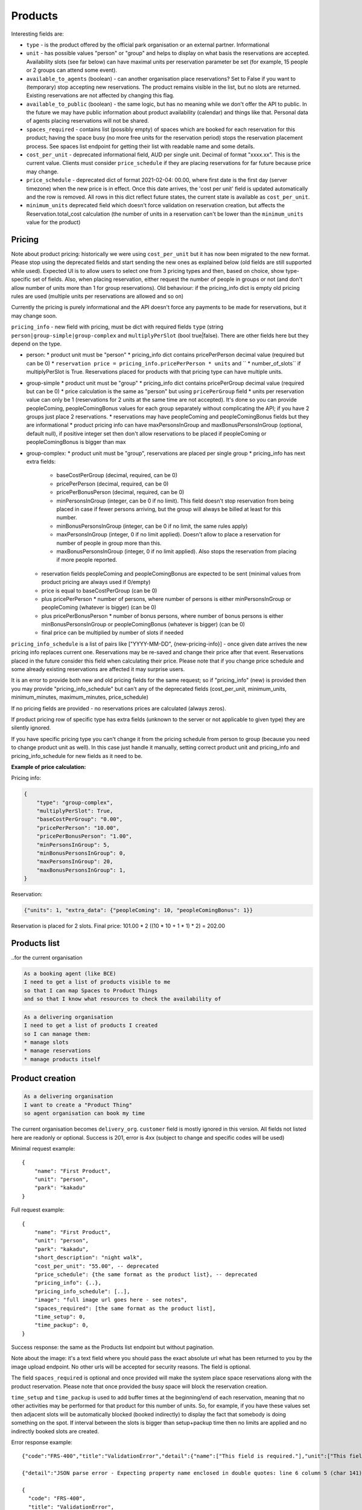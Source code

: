 Products
========

Interesting fields are:

* ``type`` - is the product offered by the official park organisation or an external partner. Informational
* ``unit`` - has possible values "person" or "group" and helps to display on what basis the reservations are accepted. Availability slots (see far below) can have maximal units per reservation parameter be set (for example, 15 people or 2 groups can attend some event).
* ``available_to_agents`` (boolean) - can another organisation place reservations? Set to False if you want to (temporary) stop accepting new reservations. The product remains visible in the list, but no slots are returned. Existing reservations are not affected by changing this flag.
* ``available_to_public`` (boolean) - the same logic, but has no meaning while we don't offer the API to public. In the future we may have public information about product availability (calendar) and things like that. Personal data of agents placing reservations will not be shared.
* ``spaces_required`` - contains list (possibly empty) of spaces which are booked for each reservation for this product; having the space busy (no more free units for the reservation period) stops the reservation placement process. See spaces list endpoint for getting their list with readable name and some details.
* ``cost_per_unit`` - deprecated informational field, AUD per single unit. Decimal of format "xxxx.xx". This is the current value. Clients must consider ``price_schedule`` if they are placing reservations for far future because price may change.
* ``price_schedule`` - deprecated dict of format 2021-02-04: 00.00, where first date is the first day (server timezone) when the new price is in effect. Once this date arrives, the 'cost per unit' field is updated automatically and the row is removed. All rows in this dict reflect future states, the current state is available as ``cost_per_unit``.
* ``minimum_units`` deprecated field which doesn't force validation on reservation creation, but affects the Reservation.total_cost calculation (the number of units in a reservation can't be lower than the ``minimum_units`` value for the product)


Pricing
-------

Note about product pricing: historically we were using ``cost_per_unit`` but it has now been migrated to the new format.
Please stop using the deprecated fields and start sending the new ones as explained below (old fields are
still supported while used). Expected UI is to allow users to select one from 3 pricing types and then, based on
choice, show type-specific set of fields. Also, when placing reservation, either request the number of people in groups
or not (and don't allow number of units more than 1 for group reservations). Old behaviour: if the pricing_info dict
is empty old pricing rules are used (multiple units per reservations are allowed and so on)

Currently the pricing is purely informational and the API doesn't force any payments to be made for reservations,
but it may change soon.

``pricing_info`` - new field with pricing, must be dict with required fields ``type`` (string ``person|group-simple|group-complex`` and ``multiplyPerSlot`` (bool true|false). There are other fields here but they depend on the type.

* person:
  * product unit must be "person"
  * pricing_info dict contains pricePerPerson decimal value (required but can be 0)
  * ``reservation price = pricing_info.pricePerPerson * units`` and `` * number_of_slots`` if multiplyPerSlot is True. Reservations placed for products with that pricing type can have multiple units.

* group-simple
  * product unit must be "group"
  * pricing_info dict contains pricePerGroup decimal value (required but can be 0)
  * price calculation is the same as "person" but using ``pricePerGroup`` field
  * units per reservation value can only be 1 (reservations for 2 units at the same time are not accepted). It's done so you can provide peopleComing, peopleComingBonus values for each group separately without complicating the API; if you have 2 groups just place 2 reservations.
  * reservations may have peopleComing and peopleComingBonus fields but they are informational
  * product pricing info can have maxPersonsInGroup and maxBonusPersonsInGroup (optional, default null), if positive integer set then don't allow reservations to be placed if peopleComing or peopleComingBonus is bigger than max

* group-complex:
  * product unit must be "group", reservations are placed per single group
  * pricing_info has next extra fields:
    * baseCostPerGroup (decimal, required, can be 0)
    * pricePerPerson (decimal, required, can be 0)
    * pricePerBonusPerson (decimal, required, can be 0)
    * minPersonsInGroup (integer, can be 0 if no limit). This field doesn't stop reservation from being placed in case if fewer persons arriving, but the group will always be billed at least for this number.
    * minBonusPersonsInGroup (integer, can be 0 if no limit, the same rules apply)
    * maxPersonsInGroup (integer, 0 if no limit applied). Doesn't allow to place a reservation for number of people in group more than this.
    * maxBonusPersonsInGroup (integer, 0 if no limit applied). Also stops the reservation from placing if more people reported.
  * reservation fields peopleComing and peopleComingBonus are expected to be sent (minimal values from product pricing are always used if 0/empty)
  * price is equal to baseCostPerGroup (can be 0)
  * plus pricePerPerson * number of persons, where number of persons is either minPersonsInGroup or peopleComing (whatever is bigger) (can be 0)
  * plus pricePerBonusPerson * number of bonus persons, where number of bonus persons is either minBonusPersonsInGroup or peopleComingBonus (whatever is bigger) (can be 0)
  * final price can be multiplied by number of slots if needed


``pricing_info_schedule`` is a list of pairs like ["YYYY-MM-DD", {new-pricing-info}] - once given date arrives the new pricing info replaces current one. Reservations may be re-saved and change their price after that event. Reservations placed in the future consider this field when calculating their price. Please note that if you change price schedule and some already existing reservations are affected it may surprise users.

It is an error to provide both new and old pricing fields for the same request; so if "pricing_info" (new) is provided then you may provide "pricing_info_schedule" but can't any of the deprecated fields (cost_per_unit, minimum_units, minimum_minutes, maximum_minutes, price_schedule)

If no pricing fields are provided - no reservations prices are calculated (always zeros).

If product pricing row of specific type has extra fields (unknown to the server or not applicable to given type) they are silently ignored.

If you have specific pricing type you can't change it from the pricing schedule from person to group (because you need to change product unit as well). In this case just handle it manually, setting correct product unit and pricing_info and pricing_info_schedule for new fields as it need to be.


**Example of price calculation:**

Pricing info:

.. code-block:: json

    {
        "type": "group-complex",
        "multiplyPerSlot": True,
        "baseCostPerGroup": "0.00",
        "pricePerPerson": "10.00",
        "pricePerBonusPerson": "1.00",
        "minPersonsInGroup": 5,
        "minBonusPersonsInGroup": 0,
        "maxPersonsInGroup": 20,
        "maxBonusPersonsInGroup": 1,
    }

Reservation:

.. code-block:: json

    {"units": 1, "extra_data": {"peopleComing": 10, "peopleComingBonus": 1}}

Reservation is placed for 2 slots. Final price: 101.00 * 2 ((10 * 10 + 1 * 1) * 2) = 202.00

Products list
-------------
..for the current organisation

.. code-block:: gherkin

   As a booking agent (like BCE)
   I need to get a list of products visible to me
   so that I can map Spaces to Product Things
   and so that I know what resources to check the availability of

.. code-block:: gherkin

   As a delivering organisation
   I need to get a list of products I created
   so I can manage them:
   * manage slots
   * manage reservations
   * manage products itself


.. uml::

   actor "Delivery Org\nUser" as parks_staff
   box "Booking Agent" #lightblue
      participant "Agent\nSystem" as BCE
   end box
   parks_staff -> BCE: configure products\nfrom the Parks system\nin the agent's system
   box "Parks System" #lightgreen
      boundary "<<API>>\n/parks/{park-slug}/products\n?team={org-slug}" as get_list_products
      database "product\nthings" as product_things
   end box
   BCE -> get_list_products: GET
   get_list_products -> product_things: query_list(\n  park=park-slug,\n  org=team-slug\n)

   get_list_products -> BCE: json data
   BCE -> parks_staff: show options from Parks system
   parks_staff -> BCE: map to products\n(e.g. "spaces")\nin the Agent system

.. http:get:: /products/?org_id=(org_id)&org_slug=(string)&park_slug=(park_slug)&is_archived=true/false/all

  Returns a list of products with pagination and short information about them.

  Optional GET parameters to filter:

    * **park_slug** is an URL-compatible string that identifies the park, e.g. "anbg"
      for the Australian National Botanic Gardens or "kakadu" or "booderee" or "uluru".

    * **org_id** is a short number identifying the organisation to display only
      products provided by the choosen one. It will be useful mostly for
      the "Management" scenario, given any organisation using API is aware of this
      value for itself. See the organisations list endpoint to get variants to filter on or
      configuration endpoint to retrieve ID and name of the current org.

    * **org_name** - full organisation name (urlencoded). Exact case insensitive match.

    * **is_archived** (``false`` by default) - can be used to access archived products
      (if you set it to ``all`` or ``true``). Only active (=false) are returned by default.

  In case of wrong filters parameter (park doesn't exist, org doesn't exist)
  empty results set will be returned (except the is_archived parameter where the value
  is strictly validated to be one of ``all``, ``true`` or ``false``).

  Response example::

    {
      "count": 2,
      "next": null,
      "previous": null,
      "results": [
        {
          "id": 2,
          "type": "park",
          "park": "kakadu",
          "delivery_org": "Bowali",
          "name": "Naidoc Week",
          "short_description": "",
          "image": "http://localhost:8000/media/products_images/ObQOeL8uJqY.jpg",
          "contact": "",
          "unit": "person",
          "cost_per_unit": "6.00", -- deprecated
          "price_schedule": { -- deprecated
            "2025-01-01": "7",
            "2030-01-01": "8.00",
          },
          "pricing_info": {
            "type": "person",
            "multiplyPerSlot": false,
            "pricePerPerson": "40.00",
          },
          "pricing_info_schedule": [],
          "is_archived": false,
          "spaces_required": [
            {
              "space_id": "some-uuid-of-the-space",
              "index": 1,
              "index_percentage": 100,
              "minutes": null,
              "start_from_minutes": 0
            }
          ]
        },
        {
          "id": 1,
          "type": "park",
          "park": "kakadu",
          "delivery_org": "Bowali",
          "name": "Taste of Kakadu\tFestival Opening Night",
          "short_description": "",
          "image": null,
          "contact": "",
          "unit": "person",
          "cost_per_unit": "21.00", -- deprecated
          "minimum_units":null, -- deprecated
          "minimum_minutes":null, -- deprecated
          "maximum_minutes":null, -- deprecated
          "price_schedule": {}, -- deprecated
          "pricing_info": {
            "type": "person",
            "multiplyPerSlot": false,
            "pricePerPerson": "40.00",
          },
          "pricing_info_schedule": [],
          "is_archived": false,
          "spaces_required": [
            {
              "space_id": "some-uuid-of-the-space",
              "index": 1,
              "index_percentage": 100,
              "minutes": null,
              "start_from_minutes": 0
            }
          ]
        }
      ]
    }


Product creation
----------------

.. http:post:: /products/

.. code-block:: gherkin

   As a delivering organisation
   I want to create a "Product Thing"
   so agent organisation can book my time

The current organisation becomes ``delivery_org``. ``customer`` field is mostly ignored in this version.
All fields not listed here are readonly or optional.
Success is 201, error is 4xx (subject to change and specific codes will be used)

Minimal request example::

    {
        "name": "First Product",
        "unit": "person",
        "park": "kakadu"
    }

Full request example::

    {
        "name": "First Product",
        "unit": "person",
        "park": "kakadu",
        "short_description": "night walk",
        "cost_per_unit": "55.00", -- deprecated
        "price_schedule": {the same format as the product list}, -- deprecated
        "pricing_info": {..},
        "pricing_info_schedule": [..],
        "image": "full image url goes here - see notes",
        "spaces_required": [the same format as the product list],
        "time_setup": 0,
        "time_packup": 0,
    }

Success response: the same as the Products list endpoint but without pagination.

Note about the image: it's a text field where you should pass the exact absolute url
what has been returned to you by the image upload endpoint. No other urls will be accepted for security reasons. The field is optional.

The field ``spaces_required`` is optional and once provided will make the system place
space reservations along with the product reservation. Please note that once provided
the busy space will block the reservation creation.

``time_setup`` and ``time_packup`` is used to add buffer times at the beginning/end of each reservation, meaning that no other
activities may be performed for that product for this number of units. So, for example, if you have these values set then
adjacent slots will be automatically blocked (booked indirectly) to display the fact that somebody is doing something
on the spot. If interval between the slots is bigger than setup+packup time then no limits are applied and no indirectly
booked slots are created.

Error response example::

    {"code":"FRS-400","title":"ValidationError","detail":{"name":["This field is required."],"unit":["This field is required."]}}

    {"detail":"JSON parse error - Expecting property name enclosed in double quotes: line 6 column 5 (char 141)"}

    {
      "code": "FRS-400",
      "title": "ValidationError",
      "detail": {
        "non_field_errors": [
          "The fields park, name must make a unique set."
        ]
      }
    }

    {
      "code": "FRS-400",
      "title": "ValidationError",
      "detail": {
        "park": [
          "This park is unknown to this org"
        ]
      }
    }


Product details
---------------

.. http:get:: /products/(product_id)/

  Returns the same response format as the "products list" endpoint
  but for the single object.


Product update
--------------

.. http:patch:: /products/(product_id)/

  Payload: set of non-readonly fields (like "short_description"); see products list endpoint for details

  Returns the same response format as the GET method in case of success (code 200) or
  error message if any happened (code 4xx).

  Please use actual product version before updating and use patch on minimal set of fields
  to avoid overwritting data changed on server (for example cost per unit changed due to the schedule)


Product delete
--------------

.. http:delete:: /products/(product_id)/

  Payload: none.

  Returns: empty response with 204 code or 4xx error message.

  In case of no reservations created the product and all its slots are deleted.
  In case of at least one reservation (including not confirmed) present the product
  is marked as "is_archived" and will not be shown in the products list by default,
  but it's possible to display archived as well. Archived products can't accept any more reservations.


Product image upload
--------------------

This is multipart/form request where you send an image (jpeg or png) file as ``file`` parameter and the next response is returned::

    {
        "url": "https://domain/url/"
    }

After uploaded you can reference the image using the url or put it into the "image"
field on product creation/update.

Please note that images not assigned to products will be removed after 7 days.

Please pass full url including protocol and domain name to the product update/create endpoints. Links to domains/services other than our own are not allowed for security
reasons.

Please keep your files reasonable small (a typical photo from a mobile phone which is 5MB+ big is not a good choice).

The request is authenticated as usual while the image file is available without any auth
after uploaded.

This image may be used for space as well.
